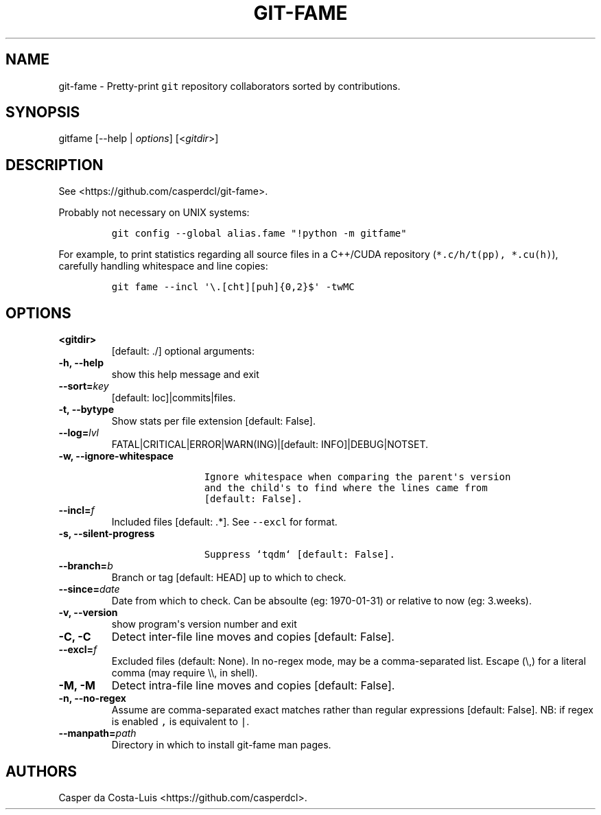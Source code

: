 .\" Automatically generated by Pandoc 1.19
.\"
.TH "GIT\-FAME" "1" "2016\-2018" "git\-fame User Manuals" ""
.hy
.SH NAME
.PP
git\-fame \- Pretty\-print \f[C]git\f[] repository collaborators sorted
by contributions.
.SH SYNOPSIS
.PP
gitfame [\-\-help | \f[I]options\f[]] [<\f[I]gitdir\f[]>]
.SH DESCRIPTION
.PP
See <https://github.com/casperdcl/git-fame>.
.PP
Probably not necessary on UNIX systems:
.IP
.nf
\f[C]
git\ config\ \-\-global\ alias.fame\ "!python\ \-m\ gitfame"
\f[]
.fi
.PP
For example, to print statistics regarding all source files in a
C++/CUDA repository (\f[C]*.c/h/t(pp),\ *.cu(h)\f[]), carefully handling
whitespace and line copies:
.IP
.nf
\f[C]
git\ fame\ \-\-incl\ \[aq]\\.[cht][puh]{0,2}$\[aq]\ \-twMC
\f[]
.fi
.SH OPTIONS
.TP
.B <gitdir>
[default: ./] optional arguments:
.RS
.RE
.TP
.B \-h, \-\-help
show this help message and exit
.RS
.RE
.TP
.B \-\-sort=\f[I]key\f[]
[default: loc]|commits|files.
.RS
.RE
.TP
.B \-t, \-\-bytype
Show stats per file extension [default: False].
.RS
.RE
.TP
.B \-\-log=\f[I]lvl\f[]
FATAL|CRITICAL|ERROR|WARN(ING)|[default: INFO]|DEBUG|NOTSET.
.RS
.RE
.TP
.B \-w, \-\-ignore\-whitespace
.IP
.nf
\f[C]
\ \ \ \ \ \ \ \ \ \ \ \ \ \ \ \ Ignore\ whitespace\ when\ comparing\ the\ parent\[aq]s\ version
\ \ \ \ \ \ \ \ \ \ \ \ \ \ \ \ and\ the\ child\[aq]s\ to\ find\ where\ the\ lines\ came\ from
\ \ \ \ \ \ \ \ \ \ \ \ \ \ \ \ [default:\ False].
\f[]
.fi
.RS
.RE
.TP
.B \-\-incl=\f[I]f\f[]
Included files [default: .*].
See \f[C]\-\-excl\f[] for format.
.RS
.RE
.TP
.B \-s, \-\-silent\-progress
.IP
.nf
\f[C]
\ \ \ \ \ \ \ \ \ \ \ \ \ \ \ \ Suppress\ `tqdm`\ [default:\ False].
\f[]
.fi
.RS
.RE
.TP
.B \-\-branch=\f[I]b\f[]
Branch or tag [default: HEAD] up to which to check.
.RS
.RE
.TP
.B \-\-since=\f[I]date\f[]
Date from which to check.
Can be absoulte (eg: 1970\-01\-31) or relative to now (eg: 3.weeks).
.RS
.RE
.TP
.B \-v, \-\-version
show program\[aq]s version number and exit
.RS
.RE
.TP
.B \-C, \-C
Detect inter\-file line moves and copies [default: False].
.RS
.RE
.TP
.B \-\-excl=\f[I]f\f[]
Excluded files (default: None).
In no\-regex mode, may be a comma\-separated list.
Escape (\\,) for a literal comma (may require \\\\, in shell).
.RS
.RE
.TP
.B \-M, \-M
Detect intra\-file line moves and copies [default: False].
.RS
.RE
.TP
.B \-n, \-\-no\-regex
Assume are comma\-separated exact matches rather than regular
expressions [default: False].
NB: if regex is enabled \f[C],\f[] is equivalent to \f[C]|\f[].
.RS
.RE
.TP
.B \-\-manpath=\f[I]path\f[]
Directory in which to install git\-fame man pages.
.RS
.RE
.SH AUTHORS
Casper da Costa\-Luis <https://github.com/casperdcl>.
